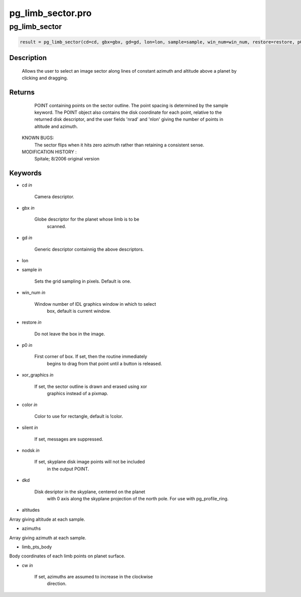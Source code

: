 pg\_limb\_sector.pro
===================================================================================================



























pg\_limb\_sector
________________________________________________________________________________________________________________________





.. code:: IDL

 result = pg_limb_sector(cd=cd, gbx=gbx, gd=gd, lon=lon, sample=sample, win_num=win_num, restore=restore, p0=p0, xor_graphics=xor_graphics, color=color, silent=silent, nodsk=nodsk, dkd=dkd, altitudes=altitudes, azimuths=azimuths, limb_pts_body=limb_pts_body, cw=cw)



Description
-----------
	Allows the user to select an image sector along lines of constant
 	azimuth and altitude above a planet by clicking and dragging.









Returns
-------

      POINT containing points on the sector outline.  The point
      spacing is determined by the sample keyword.  The POINT object
      also contains the disk coordinate for each point, relative to the
      returned disk descriptor, and the user fields 'nrad' and 'nlon'
      giving the number of points in altitude and azimuth.

 KNOWN BUGS:
	The sector flips when it hits zero azimuth rather than retaining a
	consistent sense.


 MODIFICATION HISTORY :
	Spitale; 8/2006		original version









Keywords
--------


.. _cd
- cd *in* 

    Camera descriptor.




.. _gbx
- gbx *in* 

    Globe descriptor for the planet whose limb is to be
                   scanned.




.. _gd
- gd *in* 

    Generic descriptor containnig the above descriptors.




.. _lon
- lon 



.. _sample
- sample *in* 

    Sets the grid sampling in pixels.  Default is one.




.. _win\_num
- win\_num *in* 

    Window number of IDL graphics window in which to select
                   box, default is current window.




.. _restore
- restore *in* 

    Do not leave the box in the image.




.. _p0
- p0 *in* 

    First corner of box.  If set, then the routine immediately
                   begins to drag from that point until a button is released.




.. _xor\_graphics
- xor\_graphics *in* 

    If set, the sector outline is drawn and erased using xor
                   graphics instead of a pixmap.




.. _color
- color *in* 

    Color to use for rectangle, default is !color.




.. _silent
- silent *in* 

    If set, messages are suppressed.





.. _nodsk
- nodsk *in* 

    If set, skyplane disk image points will not be included
                   in the output POINT.




.. _dkd
- dkd 

     Disk desriptor in the skyplane, centered on the planet
                   with 0 axis along the skyplane projection of the north
                   pole.  For use with pg_profile_ring.




.. _altitudes
- altitudes 

Array giving altitude at each sample.




.. _azimuths
- azimuths 

Array giving azimuth at each sample.




.. _limb\_pts\_body
- limb\_pts\_body 

Body coordinates of each limb points on planet surface.





.. _cw
- cw *in* 

    If set, azimuths are assumed to increase in the clockwise
                   direction.
























